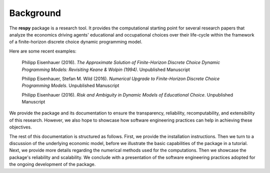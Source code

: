 Background
==========

The **respy** package is a research tool. It provides the computational starting point for several research papers that analyze the economics driving agents' educational and occupational choices over their life-cycle within the framework of a finite-horizon discrete choice dynamic programming model.

Here are some recent examples:

    Philipp Eisenhauer (2016). *The Approximate Solution of Finite-Horizon Discrete Choice Dynamic Programming Models: Revisiting Keane & Wolpin (1994)*. Unpublished Manuscript

    Philipp Eisenhauer, Stefan M. Wild (2016). *Numerical Upgrade to Finite-Horizon Discrete Choice Programming Models*. Unpublished Manuscript

    Philipp Eisenhauer (2016). *Risk and Ambiguity in Dynamic Models of Educational Choice*. Unpublished Manuscript

We provide the package and its documentation to ensure the transparency, reliability, recomputability, and extensibility of this research. However, we also hope to showcase how software engineering practices can help in achieving these objectives.

The rest of this documentation is structured as follows. First, we provide the installation instructions. Then we turn to a discussion of the underlying economic model, before we illustrate the basic capabilities of the package in a tutorial. Next, we provide more details regarding the numerical methods used for the computations. Then we showcase the package's reliability and scalability. We conclude with a presentation of the software engineering practices adopted for the ongoing development of the package.
